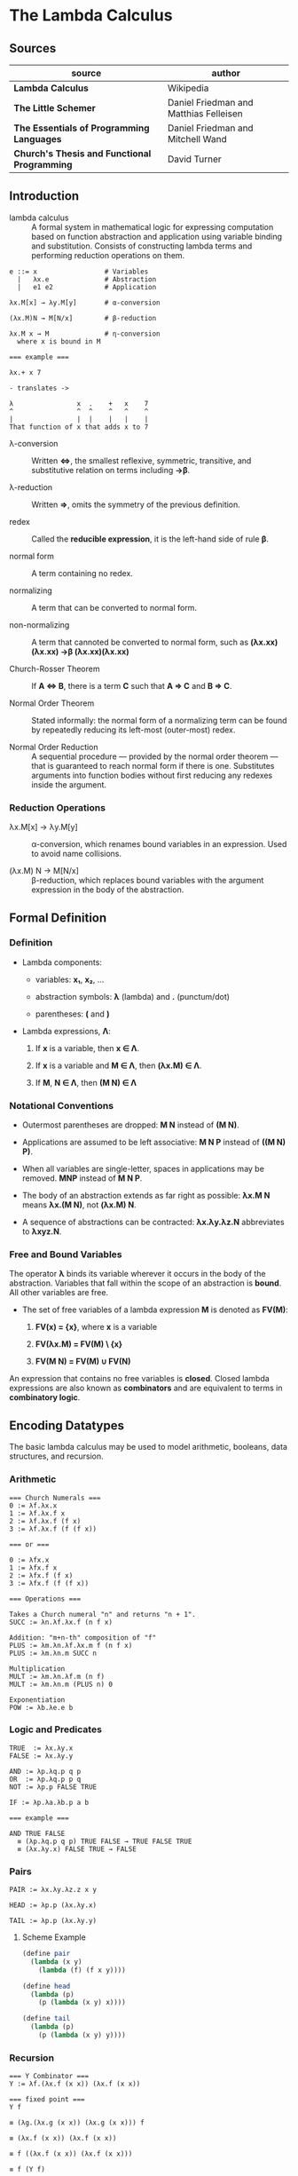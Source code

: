 * The Lambda Calculus

** Sources

| source                                       | author                                 |
|----------------------------------------------+----------------------------------------|
| *Lambda Calculus*                            | Wikipedia                              |
| *The Little Schemer*                         | Daniel Friedman and Matthias Felleisen |
| *The Essentials of Programming Languages*    | Daniel Friedman and Mitchell Wand      |
| *Church's Thesis and Functional Programming* | David Turner                           |

** Introduction

- lambda calculus :: A formal system in mathematical logic for expressing computation based on function
  abstraction and application using variable binding and substitution. Consists of constructing
  lambda terms and performing reduction operations on them.

#+begin_example
  e ::= x                 # Variables
    |   λx.e              # Abstraction
    |   e1 e2             # Application

  λx.M[x] → λy.M[y]       # α-conversion

  (λx.M)N → M[N/x]        # β-reduction

  λx.M x → M              # η-conversion
    where x is bound in M

  === example ===

  λx.+ x 7

  - translates ->

  λ                x  .    +   x    7
  ^                ^  ^    ^   ^    ^
  |                |  |    |   |    |
  That function of x that adds x to 7
#+end_example

- λ-conversion :: Written *⇔*, the smallest reflexive, symmetric, transitive, and substitutive relation
  on terms including *→β*.

- λ-reduction :: Written *⇒*, omits the symmetry of the previous definition.

- redex :: Called the *reducible expression*, it is the left-hand side of rule *β*.

- normal form :: A term containing no redex.

- normalizing :: A term that can be converted to normal form.

- non-normalizing :: A term that cannoted be converted to normal form, such as
  *(λx.xx)(λx.xx) →β (λx.xx)(λx.xx)*

- Church-Rosser Theorem :: If *A ⇔ B*, there is a term *C* such that *A ⇒ C* and *B ⇒ C*.

- Normal Order Theorem :: Stated informally: the normal form of a normalizing term can be found by
  repeatedly reducing its left-most (outer-most) redex.

- Normal Order Reduction :: A sequential procedure — provided by the normal order theorem — that is
  guaranteed to reach normal form if there is one. Substitutes arguments into function bodies
  without first reducing any redexes inside the argument.

*** Reduction Operations

- λx.M[x] → λy.M[y] :: α-conversion, which renames bound variables in an expression. Used to avoid
  name collisions.

- (λx.M) N → M[N/x] :: β-reduction, which replaces bound variables with the argument expression
  in the body of the abstraction.

** Formal Definition

*** Definition

- Lambda components:

  - variables: *x₁*, *x₂*, ...

  - abstraction symbols: *λ* (lambda) and *.* (punctum/dot)

  - parentheses: *(* and *)*

- Lambda expressions, *Λ*:

  1. If *x* is a variable, then *x ∈ Λ*.

  2. If *x* is a variable and *M ∈ Λ*, then *(λx.M) ∈ Λ*.

  3. If *M*, *N ∈ Λ*, then *(M N) ∈ Λ*

*** Notational Conventions

- Outermost parentheses are dropped: *M N* instead of *(M N)*.

- Applications are assumed to be left associative: *M N P* instead of *((M N) P)*.

- When all variables are single-letter, spaces in applications may be removed. *MNP* instead of *M N P*.

- The body of an abstraction extends as far right as possible: *λx.M N* means *λx.(M N)*, not *(λx.M) N*.

- A sequence of abstractions can be contracted: *λx.λy.λz.N* abbreviates to *λxyz.N*.

*** Free and Bound Variables

The operator *λ* binds its variable wherever it occurs in the body of the abstraction. Variables that
fall within the scope of an abstraction is *bound*. All other variables are free.

- The set of free variables of a lambda expression *M* is denoted as *FV(M)*:

  1. *FV(x) = {x}*, where *x* is a variable

  2. *FV(λx.M) = FV(M) \ {x}*

  3. *FV(M N) = FV(M) ∪ FV(N)*

An expression that contains no free variables is *closed*. Closed lambda expressions are also known as
*combinators* and are equivalent to terms in *combinatory logic*.

** Encoding Datatypes

The basic lambda calculus may be used to model arithmetic, booleans, data structures, and recursion.

*** Arithmetic

#+begin_example
  === Church Numerals ===
  0 := λf.λx.x
  1 := λf.λx.f x
  2 := λf.λx.f (f x)
  3 := λf.λx.f (f (f x))

  === or ===

  0 := λfx.x
  1 := λfx.f x
  2 := λfx.f (f x)
  3 := λfx.f (f (f x))

  === Operations ===

  Takes a Church numeral "n" and returns "n + 1".
  SUCC := λn.λf.λx.f (n f x)

  Addition: "m+n-th" composition of "f"
  PLUS := λm.λn.λf.λx.m f (n f x)
  PLUS := λm.λn.m SUCC n

  Multiplication
  MULT := λm.λn.λf.m (n f)
  MULT := λm.λn.m (PLUS n) 0

  Exponentiation
  POW := λb.λe.e b
#+end_example

*** Logic and Predicates

#+begin_example
  TRUE  := λx.λy.x
  FALSE := λx.λy.y

  AND := λp.λq.p q p
  OR  := λp.λq.p p q
  NOT := λp.p FALSE TRUE

  IF := λp.λa.λb.p a b

  === example ===

  AND TRUE FALSE
    ≡ (λp.λq.p q p) TRUE FALSE → TRUE FALSE TRUE
    ≡ (λx.λy.x) FALSE TRUE → FALSE
#+end_example

*** Pairs

#+begin_example
  PAIR := λx.λy.λz.z x y

  HEAD := λp.p (λx.λy.x)

  TAIL := λp.p (λx.λy.y)
#+end_example

**** Scheme Example

#+begin_src scheme
  (define pair
    (lambda (x y)
      (lambda (f) (f x y))))

  (define head
    (lambda (p)
      (p (lambda (x y) x))))

  (define tail
    (lambda (p)
      (p (lambda (x y) y))))
#+end_src

*** Recursion

#+begin_example
  === Y Combinator ===
  Y := λf.(λx.f (x x)) (λx.f (x x))

  === fixed point ===
  Y f

  ≡ (λg.(λx.g (x x)) (λx.g (x x))) f

  ≡ (λx.f (x x)) (λx.f (x x))

  ≡ f ((λx.f (x x)) (λx.f (x x)))

  ≡ f (Y f)
#+end_example

**** Scheme Example

#+begin_src scheme
  ;; The Y combinator as implemented in The Little Schemer.

  (define Y
    (lambda (f)
      ((lambda (i) (i i))
       (lambda (i)
         (f (lambda (x) ((i i) x)))))))

  ;; This definition of Y causes an infinite loop in a strictly-evaluated
  ;; language like Scheme.

  (define Y
    (lambda (f)
      (f (Y f))))

  ;; Scheme is a strict language so the evaluation of "(f (Y f))"
  ;; must be delayed by wrapping it in a function — also called a thunk.
  ;; This, however, is not a true combinator because "Y" is a free variable
  ;; within its own definition.

  (define Y
    (lambda (f)
      (lambda (x)
        ((f (Y f)) x))))
#+end_src

**** Joy Example

#+begin_src
  (* recursive *)

  y == dup [[y] cons] dip i

  (* non-recursive *)

  y == [dup cons] swap concat dup cons i
#+end_src
